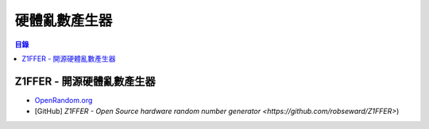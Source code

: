 ========================================
硬體亂數產生器
========================================


.. contents:: 目錄


Z1FFER - 開源硬體亂數產生器
========================================

* `OpenRandom.org <http://www.openrandom.org/>`_
* [GitHub] `Z1FFER - Open Source hardware random number generator <https://github.com/robseward/Z1FFER>`)
